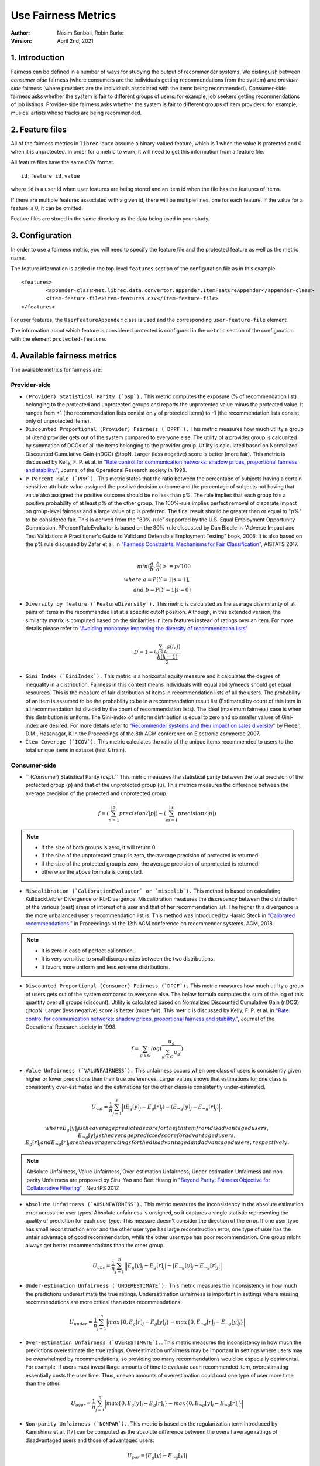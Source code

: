 .. _usefairnessmetrics:

===============================
Use Fairness Metrics
===============================
:Author:
		Nasim Sonboli, Robin Burke
:Version:
		April 2nd, 2021

1. Introduction
===============

Fairness can be defined in a number of ways for studying the output of recommender systems. We distinguish between *consumer-side* fairness (where consumers are the individuals getting recommendations from the system) and *provider-side* fairness (where providers are the individuals associated with the items being recommended). Consumer-side fairness asks whether the system is fair to different groups of users: for example, job seekers getting recommendations of job listings. Provider-side fairness asks whether the system is fair to different groups of item providers: for example, musical artists whose tracks are being recommended.

2. Feature files
================

All of the fairness metrics in ``librec-auto`` assume a binary-valued feature, which is 1 when the value is protected and 0 when it is unprotected. In order for a metric to work, it will need to get this information from a feature file.

All feature files have the same CSV format. 

::

	id,feature id,value
	
where ``id`` is a user id when user features are being stored and an item id when the file has the features of items.

If there are multiple features associated with a given id, there will be multiple lines, one for each feature. If the value for a feature is 0, it can be omitted. 

Feature files are stored in the same directory as the data being used in your study. 

3. Configuration
================

In order to use a fairness metric, you will need to specify the feature file and the protected feature as well as the metric name. 

The feature information is added in the top-level ``features`` section of the configuration file as in this example. 

::

	<features>
		<appender-class>net.librec.data.convertor.appender.ItemFeatureAppender</appender-class>
		<item-feature-file>item-features.csv</item-feature-file>
	</features>

For user features, the ``UserFeatureAppender`` class is used and the corresponding ``user-feature-file`` element. 

The information about which feature is considered protected is configured in the ``metric`` section of the configuration with the element  ``protected-feature``. 

4. Available fairness metrics
=============================
The available metrics for fairness are:

Provider-side
~~~~~~~~~~~~~

* ``(Provider) Statistical Parity (`psp`).`` This metric computes the exposure (% of recommendation list) belonging to the protected and unprotected groups and reports the unprotected value minus the protected value. It ranges from +1 (the recommendation lists consist only of protected items) to -1 (the recommendation lists consist only of unprotected items).


* ``Discounted Proportional (Provider) Fairness (`DPPF`).`` This metric measures how much utility a group of (item) provider gets out of the system compared to everyone else. The utility of a provider group is calcualted by summation of DCGs of all the items belonging to the provider group. Utility is calculated based on Normalized Discounted Cumulative Gain (nDCG) @topN. Larger (less negative) score is better (more fair). This metric is discussed by Kelly, F. P. et al. in `"Rate control for communication networks: shadow prices, proportional fairness and stability." <https://doi.org/10.1057/palgrave.jors.2600523>`_, Journal of the Operational Research society in 1998.


* ``P Percent Rule (`PPR`).`` This metric states that the ratio between the percentage of subjects having a certain sensitive attribute value assigned the positive decision outcome and the percentage of subjects not having that value also assigned the positive outcome should be no less than p%. The rule implies that each group has a positive probability of at least p% of the other group. The 100%-rule implies perfect removal of disparate impact on group-level fairness and a large value of p is preferred. The final result should be greater than or equal to "p%" to be considered fair. This is derived from the "80%-rule" supported by the U.S. Equal Employment Opportunity Commission. PPercentRuleEvaluator is based on the 80%-rule discussed by Dan Biddle in "Adverse Impact and Test Validation: A Practitioner's Guide to Valid and Defensible Employment Testing" book, 2006. It is also based on the p% rule discussed by Zafar et al. in `"Fairness Constraints: Mechanisms for Fair Classification" <http://proceedings.mlr.press/v54/zafar17a.html>`_, AISTATS 2017.

.. math::
    \\ min(\frac{a}{b}, \frac{b}{a}) >= p/100 \\
    where \ a = P[Y=1|s=1], \\ and \ b = P[Y=1|s=0]


* ``Diversity by feature (`FeatureDiversity`).`` This metric is calculated as the average dissimilarity of all pairs of items in the recommended list at a specific cutoff position. Although, in this extended version, the similarity matrix is computed based on the similarities in item features instead of ratings over an item. For more details please refer to `"Avoiding monotony: improving the diversity of recommendation lists" <https://doi.org/10.1145/1454008.1454030>`_

.. math::
    D = 1 - \frac{\sum_{i,j \in L}{s(i,j)}}{\frac{k(k-1)}{2}}


* ``Gini Index (`GiniIndex`).`` This metric is a horizontal equity measure and it calculates the degree of inequality in a distribution. Fairness in this context means individuals with equal ability/needs should get equal resources. This is the measure of fair distribution of items in recommendation lists of all the users. The probability of an item is assumed to be the probability to be in a recommendation result list (Estimated by count of this item in all recommendation list divided by the count of recommendation lists). The ideal (maximum fairness) case is when this distribution is uniform. The Gini-index of uniform distribution is equal to zero and so smaller values of Gini-index are desired. For more details refer to `"Recommender systems and their impact on sales diversity" <http://doi.acm.org/10.1145/1250910.1250939>`_ by Fleder, D.M., Hosanagar, K in the Proceedings of the 8th ACM conference on Electronic commerce 2007.


* ``Item Coverage (`ICOV`).`` This metric calculates the ratio of the unique items recommended to users to the total unique items in dataset (test & train).



Consumer-side
~~~~~~~~~~~~~
* `` (Consumer) Statistical Parity (`csp`).`` This metric measures the statistical parity between the total precision of the protected group (p) and that of the unprotected group (u). This metrics measures the difference between the average precision of the protected and unprotected group.

.. math::
    f = (\sum_{n=1}^{|p|} {precision} / |p|) - (\sum_{m=1}^{|u|} {precision} / |u|)

.. note::
    - If the size of both groups is zero, it will return 0.
    - If the size of the unprotected group is zero, the average precision of protected is returned.
    - If the size of the protected group is zero, the average precision of unprotected is returned.
    - otherwise the above formula is computed.


* ``Miscalibration (`CalibrationEvaluator` or `miscalib`).`` This method is based on calculating KullbackLeibler Divergence or KL-Divergence. Miscalibration measures the discrepancy between the distribution of the various (past) areas of interest of a user and that of her recommendation list. The higher this divergence is the more unbalanced user's recommendation list is. This method was introduced by Harald Steck in `"Calibrated recommendations." <https://doi.org/10.1145/3240323.3240372>`_ in Proceedings of the 12th ACM conference on recommender systems. ACM, 2018.

.. note::
        - It is zero in case of perfect calibration.
        - It is very sensitive to small discrepancies between the two distributions.
        - It favors more uniform and less extreme distributions.


* ``Discounted Proportional (Consumer) Fairness (`DPCF`).`` This metric measures how much utility a group of users gets out of the system compared to everyone else. The below formula computes the sum of the log of this quantity over all groups (discount). Utility is calculated based on Normalized Discounted Cumulative Gain (nDCG) @topN. Larger (less negative) score is better (more fair). This metric is discussed by Kelly, F. P. et al. in `"Rate control for communication networks: shadow prices, proportional fairness and stability." <https://doi.org/10.1057/palgrave.jors.2600523>`_, Journal of the Operational Research society in 1998.

.. math::
    f = \sum_{g \in G}{log(\frac{u_g}{\sum_{g\prime \in G}{u_{g\prime}}})}

* ``Value Unfairness (`VALUNFAIRNESS`).`` This unfairness occurs when one class of users is consistently given higher or lower predictions than their true preferences. Larger values shows that estimations for one class is consistently over-estimated and the estimations for the other class is consistently under-estimated.

.. math::
    U_val = \frac{1}{n} \sum_{j=1}^{n}{\Big|(E_{g}[y]_j - E_{g}[r]_j) - (E_{\neg g}[y]_j - E_{\neg g}[r]_j)\Big|},

    where E_{g}[y]_j is the average predicted score for the jth item from disadvantaged users, E_{\neg g}[y]_j is the average predicted score for advantaged users, E_{g}[r]_j and E_{\neg g}[r]_j are the average ratings for the disadvantaged and advantaged users, respectively.

.. note::
    Absolute Unfairness, Value Unfairness, Over-estimation Unfairness, Under-estimation Unfairness and non-parity Unfairness are proposed by Sirui Yao and Bert Huang in `"Beyond Parity: Fairness Objective for Collaborative Filtering" <https://dl.acm.org/doi/abs/10.5555/3294996.3295052>`_ , NeurIPS 2017.


* ``Absolute Unfairness (`ABSUNFAIRNESS`).`` This metric measures the inconsistency in the absolute estimation error across the user types. Absolute unfairness is unsigned, so it captures a single statistic representing the quality of prediction for each user type. This measure doesn't consider the direction of the error. If one user type has small reconstruction error and the other user type has large reconstruction error, one type of user has the unfair advantage of good recommendation, while the other user type has poor recommendation. One group might always get better recommendations than the other group.

.. math::
    U_abs = \frac{1}{n} \sum_{j=1}^{n}{\Big|\Big|E_{g}[y]_j - E_{g}[r]_j| - |E_{\neg g}[y]_j - E_{\neg g}[r]_j \Big|\Big|}


* ``Under-estimation Unfairness (`UNDERESTIMATE`).`` This metric measures the inconsistency in how much the predictions underestimate the true ratings. Underestimation unfairness is important in settings where missing recommendations are more critical than extra recommendations.

.. math::
    U_{under} = \frac{1}{n} \sum_{j=1}^{n}{\Big|max\left\{0,E_{g}[r]_j - E_{g}[y]_j\right\} - max\left\{0,E_{\neg g}[r]_j - E_{\neg g}[y]_j\right\}\Big|}


* ``Over-estimation Unfairness (`OVERESTIMATE`).``. This metric measures the inconsistency in how much the predictions overestimate the true ratings. Overestimation unfairness may be important in settings where users may be overwhelmed by recommendations, so providing too many recommendations would be especially detrimental. For example, if users must invest llarge amounts of time to evaluate each recommended item, overestimating essentially costs the user time. Thus, uneven amounts of overestimation could cost one type of user more time than the other.

.. math::
    U_{over} = \frac{1}{n} \sum_{j=1}^{n}{\Big|max\left\{0,E_{g}[y]_j - E_{g}[r]_j\right\} - max\left\{0,E_{\neg g}[y]_j - E_{\neg g}[r]_j\right\}\Big|}


* ``Non-parity Unfairness (`NONPAR`).``. This metric is based on the regularization term introduced by Kamishima et al. [17] can be computed as the absolute difference between the overall average ratings of disadvantaged users and those of advantaged users:

.. math::
    U_par =  \left\Big| E_{g}[y] - E_{\neg g}[y] \right\Big|








